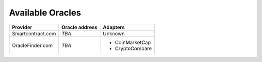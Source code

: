 Available Oracles
=================

.. index:: Oracles

+-------------------+--------------------+-----------------+
| Provider          | Oracle address     | Adapters        |
+===================+====================+=================+
| Smartcontract.com | `TBA`              | Unknown         |
+-------------------+--------------------+-----------------+
| OracleFinder.com  | `TBA`              | - CoinMarketCap |
|                   |                    | - CryptoCompare |
+-------------------+--------------------+-----------------+
